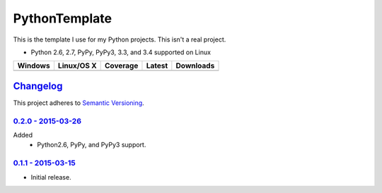 ================
 PythonTemplate
================

This is the template I use for my Python projects. This isn't a real project.

* Python 2.6, 2.7, PyPy, PyPy3, 3.3, and 3.4 supported on Linux

.. |buildAppveyor| image:: https://img.shields.io/appveyor/ci/Robpol86/REPLACE_ME.svg?style=flat-square
   :target: https://ci.appveyor.com/project/Robpol86/REPLACE_ME
   :alt: Build Status Windows

.. |buildTravis| image:: https://img.shields.io/travis/Robpol86/REPLACE_ME/master.svg?style=flat-square
   :target: https://travis-ci.org/Robpol86/REPLACE_ME
   :alt: Build Status

.. |coverage| image:: https://img.shields.io/codecov/c/github/Robpol86/REPLACE_ME/master.svg?style=flat-square
   :target: https://codecov.io/github/Robpol86/REPLACE_ME
   :alt: Coverage Status

.. |latestVersion| image:: https://img.shields.io/pypi/v/REPLACE_ME.svg?style=flat-square
   :target: https://pypi.python.org/pypi/REPLACE_ME/
   :alt: Latest Version

.. |downloads| image:: https://img.shields.io/pypi/dm/REPLACE_ME.svg?style=flat-square
   :target: https://pypi.python.org/pypi/REPLACE_ME/
   :alt: Downloads

=============== ================ ============= =============== ===========
Windows         Linux/OS X       Coverage      Latest          Downloads
=============== ================ ============= =============== ===========
|buildAppveyor| |buildTravis|    |coverage|    |latestVersion| |downloads|
=============== ================ ============= =============== ===========

`Changelog`_
============

This project adheres to `Semantic Versioning <http://semver.org/>`_.

`0.2.0 - 2015-03-26`_
---------------------

Added
    * Python2.6, PyPy, and PyPy3 support.

`0.1.1 - 2015-03-15`_
---------------------

* Initial release.
